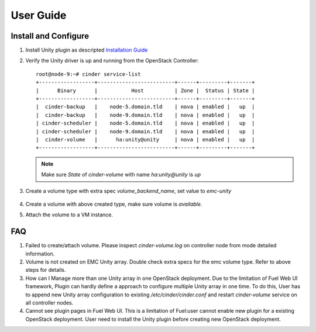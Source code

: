 User Guide
==========

Install and Configure
---------------------

#. Install Unity plugin as descripted `Installation Guide <./installation.rst>`_

#. Verify the Unity driver is up and running from the OpenStack Controller:
   ::

     root@node-9:~# cinder service-list
     +------------------+-------------------------+------+---------+-------+
     |      Binary      |           Host          | Zone |  Status | State |
     +------------------+-------------------------+------+---------+-------+
     |  cinder-backup   |    node-5.domain.tld    | nova | enabled |   up  |
     |  cinder-backup   |    node-9.domain.tld    | nova | enabled |   up  |
     | cinder-scheduler |    node-5.domain.tld    | nova | enabled |   up  |
     | cinder-scheduler |    node-9.domain.tld    | nova | enabled |   up  |
     |  cinder-volume   |      ha:unity@unity     | nova | enabled |   up  |
     +------------------+-------------------------+------+---------+-------+

   .. note:: Make sure *State* of *cinder-volume*  with name *ha:unity@unity* is *up*

#. Create a volume type with extra spec *volume_backend_name*, set value to
   *emc-unity*

     .. image:: images/unity-extra-spec.png

#. Create a volume with above created type, make sure volume is *available*.


#. Attach the volume to a VM instance.


FAQ
---

#. Failed to create/attach volume.
   Please inspect *cinder-volume.log* on controller node from mode detailed
   information.

#. Volume is not created on EMC Unity array.
   Double check extra specs for the emc volume type. Refer to
   above steps for details.

#. How can I Manage more than one Unity array in one OpenStack deployment.
   Due to the limitation of Fuel Web UI framework, Plugin can hardly define a
   approach to configure multiple Unity array in one time.
   To do this, User has to append new Unity array configuration to existing
   */etc/cinder/cinder.conf* and restart *cinder-volume* service on all
   controller nodes.

#. Cannot see plugin pages in Fuel Web UI.
   This is a limitation of Fuel:user cannot enable new plugin for a existing
   OpenStack deployment. User need to install the Unity plugin before creating new
   OpenStack deployment.

